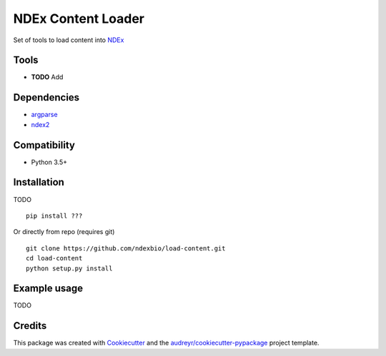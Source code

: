 ============================
NDEx Content Loader
============================


.. image:: https://img.shields.io/pypi/v/load-content.svg
        :target: https://pypi.python.org/pypi/load-content

.. image:: https://img.shields.io/travis/ndexbio/load-content.svg
        :target: https://travis-ci.org/ndexbio/load-content

.. image:: https://coveralls.io/repos/github/ndexbio/load-content/badge.svg?branch=master
        :target: https://coveralls.io/github/ndexbio/load-content?branch=master

Set of tools to load content into `NDEx`_


Tools
-----

* **TODO** Add

Dependencies
------------

* `argparse <https://pypi.python.org/pypi/argparse>`_
* `ndex2 <https://pypi.org/project/ndex2/>`_

Compatibility
-------------

* Python 3.5+

Installation
------------

TODO

::

 pip install ???

Or directly from repo (requires git)

::

 git clone https://github.com/ndexbio/load-content.git
 cd load-content
 python setup.py install

Example usage
-------------

TODO



Credits
-------

This package was created with Cookiecutter_ and the `audreyr/cookiecutter-pypackage`_ project template.

.. _Cookiecutter: https://github.com/audreyr/cookiecutter
.. _`audreyr/cookiecutter-pypackage`: https://github.com/audreyr/cookiecutter-pypackage
.. _`NDEx`: http://www.home.ndexbio.org
